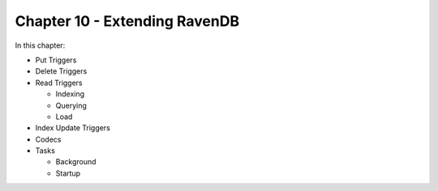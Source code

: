 Chapter 10 - Extending RavenDB
********************************

In this chapter:

* Put Triggers
* Delete Triggers
* Read Triggers

  * Indexing
  * Querying
  * Load
  
* Index Update Triggers
* Codecs
* Tasks

  * Background
  * Startup